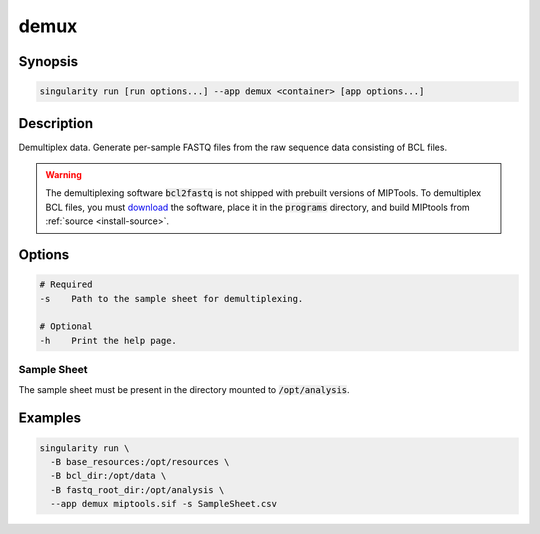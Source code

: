 .. _demux-app:

=====
demux
=====

Synopsis
========
.. code-block:: shell
	
	singularity run [run options...] --app demux <container> [app options...]

Description
===========
Demultiplex data. Generate per-sample FASTQ files from the raw sequence data
consisting of BCL files.

.. warning::

	The demultiplexing software :code:`bcl2fastq` is not shipped with prebuilt
	versions of MIPTools. To demultiplex BCL files, you must `download
	<https://support.illumina.com/downloads/bcl2fastq-conversion-software-v2-20.html>`_
	the software, place it in the :code:`programs` directory, and build MIPtools
	from :ref:`source <install-source>`.

Options
=======
.. code-block:: none
	
	# Required
	-s    Path to the sample sheet for demultiplexing.

	# Optional
	-h    Print the help page.

Sample Sheet
------------

The sample sheet must be present in the directory mounted to
:code:`/opt/analysis`.

Examples
========

.. code-block:: shell

	singularity run \
	  -B base_resources:/opt/resources \
	  -B bcl_dir:/opt/data \
	  -B fastq_root_dir:/opt/analysis \
	  --app demux miptools.sif -s SampleSheet.csv
